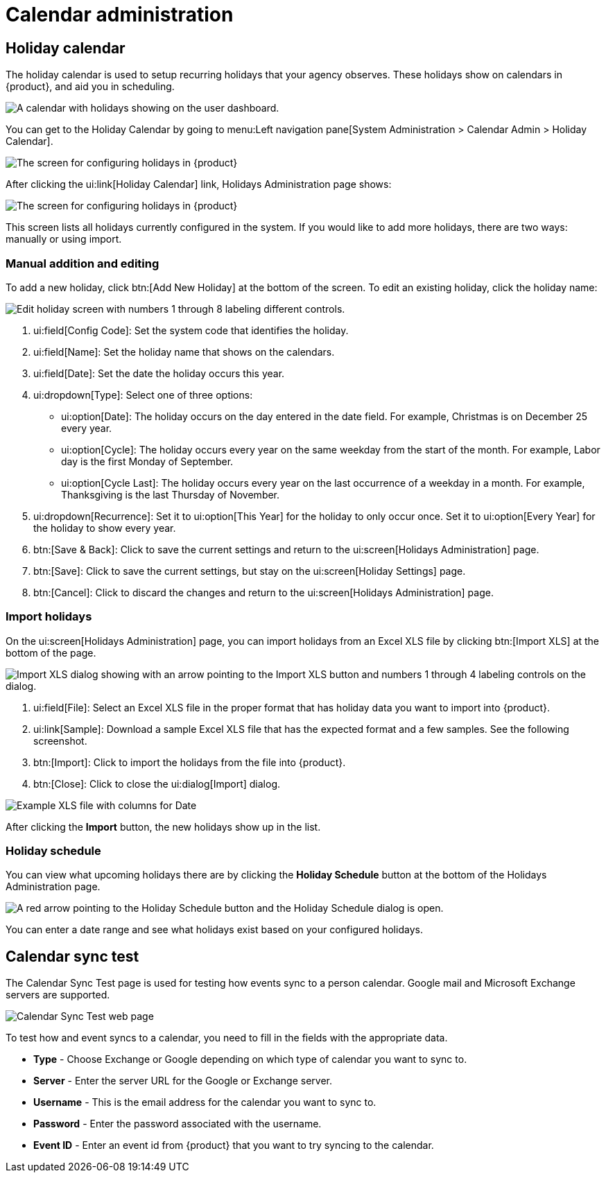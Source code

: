 // vim: tw=0 ai et ts=2 sw=2
= Calendar administration

== Holiday calendar

The holiday calendar is used to setup recurring holidays that your agency observes.
These holidays show on calendars in {product}, and aid you in scheduling.

image::DashboardCalendarHolidays.png[A calendar with holidays showing on the user dashboard.]

You can get to the Holiday Calendar by going to menu:Left navigation pane[System Administration > Calendar Admin > Holiday Calendar].

image::HolidayCalendarNav.png[The screen for configuring holidays in {product}]

After clicking the ui:link[Holiday Calendar] link, Holidays Administration page shows:

image::HolidayCalendarConfig.png[The screen for configuring holidays in {product}]

This screen lists all holidays currently configured in the system.
If you would like to add more holidays, there are two ways: manually or using import.


=== Manual addition and editing

To add a new holiday, click btn:[Add New Holiday] at the bottom of the screen.
To edit an existing holiday, click the holiday name:

image::EditHoliday.png[Edit holiday screen with numbers 1 through 8 labeling different controls.]

. ui:field[Config Code]: Set the system code that identifies the holiday.

. ui:field[Name]: Set the holiday name that shows on the calendars.

. ui:field[Date]: Set the date the holiday occurs this year.

. ui:dropdown[Type]: Select one of three options:

** ui:option[Date]: The holiday occurs on the day entered in the date field.
  For example, Christmas is on December 25 every year.

** ui:option[Cycle]: The holiday occurs every year on the same weekday from the start of the month.
  For example, Labor day is the first Monday of September.

** ui:option[Cycle Last]: The holiday occurs every year on the last occurrence of a weekday in a month.
  For example, Thanksgiving is the last Thursday of November.

. ui:dropdown[Recurrence]: Set it to ui:option[This Year] for the holiday to only occur once.
  Set it to ui:option[Every Year] for the holiday to show every year.

. btn:[Save & Back]: Click to save the current settings and return to the ui:screen[Holidays Administration] page.

. btn:[Save]: Click to save the current settings, but stay on the ui:screen[Holiday Settings] page.

. btn:[Cancel]: Click to discard the changes and return to the ui:screen[Holidays Administration] page.


=== Import holidays

On the ui:screen[Holidays Administration] page, you can import holidays from an Excel XLS file by clicking btn:[Import XLS] at the bottom of the page.

image::ImportHolidays.png[Import XLS dialog showing with an arrow pointing to the Import XLS button and numbers 1 through 4 labeling controls on the dialog.]

. ui:field[File]: Select an Excel XLS file in the proper format that has holiday data you want to import into {product}.
. ui:link[Sample]: Download a sample Excel XLS file that has the expected format and a few samples.
  See the following screenshot.
. btn:[Import]: Click to import the holidays from the file into {product}.
. btn:[Close]: Click to close the ui:dialog[Import] dialog.

image::HolidayImportExample.png[Example XLS file with columns for Date, Name, Type, and Frequency.]

After clicking the *Import* button, the new holidays show up in the list.


=== Holiday schedule

You can view what upcoming holidays there are by clicking the *Holiday Schedule* button at the bottom of the Holidays Administration page.

image::HolidaySchedule.png[A red arrow pointing to the Holiday Schedule button and the Holiday Schedule dialog is open.]

You can enter a date range and see what holidays exist based on your configured holidays.


== Calendar sync test

The Calendar Sync Test page is used for testing how events sync to a person calendar.
Google mail and Microsoft Exchange servers are supported.

image::CalendarSyncTest.png[Calendar Sync Test web page]

To test how and event syncs to a calendar, you need to fill in the fields with the appropriate data.

* *Type* - Choose Exchange or Google depending on which type of calendar you want to sync to.
* *Server* - Enter the server URL for the Google or Exchange server.
* *Username* - This is the email address for the calendar you want to sync to.
* *Password* - Enter the password associated with the username.
* *Event ID* - Enter an event id from {product} that you want to try syncing to the calendar.
